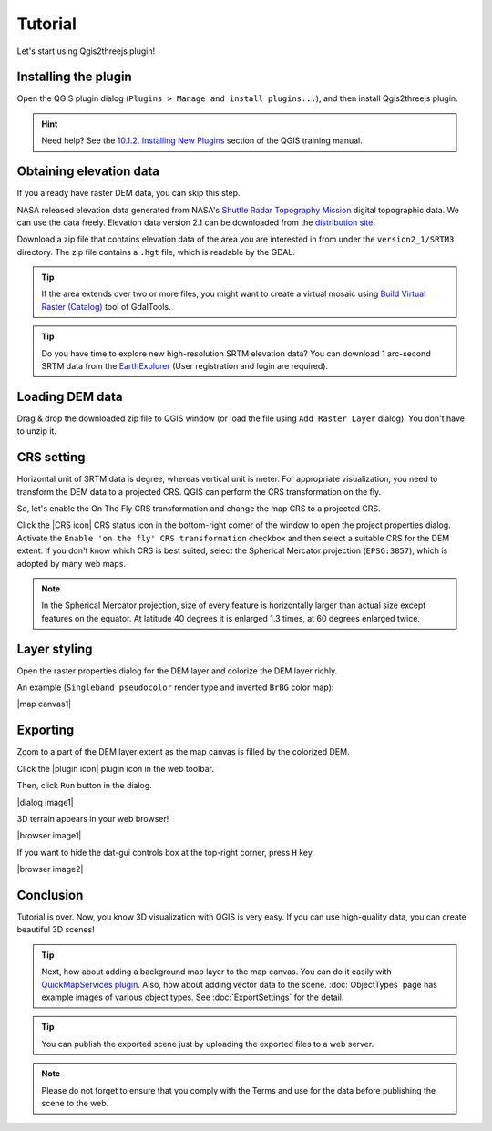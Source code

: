 Tutorial
========

Let's start using Qgis2threejs plugin!


Installing the plugin
---------------------

Open the QGIS plugin dialog (``Plugins > Manage and install plugins...``),
and then install Qgis2threejs plugin.

.. hint:: Need help? See the `10.1.2. Installing New Plugins`__ section of
   the QGIS training manual.

__ http://docs.qgis.org/2.8/en/docs/training_manual/qgis_plugins/fetching_plugins.html#basic-fa-installing-new-plugins


Obtaining elevation data
------------------------

If you already have raster DEM data, you can skip this step.

NASA released elevation data generated from NASA's
`Shuttle Radar Topography Mission`__ digital topographic data.
We can use the data freely. Elevation data version 2.1 can be
downloaded from the `distribution site`__.

__ http://www2.jpl.nasa.gov/srtm/index.html
__ https://dds.cr.usgs.gov/srtm/

Download a zip file that contains elevation data of the area you are
interested in from under the ``version2_1/SRTM3`` directory. The zip
file contains a ``.hgt`` file, which is readable by the GDAL.

.. tip:: If the area extends over two or more files, you might want to
   create a virtual mosaic using `Build Virtual Raster (Catalog)`__
   tool of GdalTools.

__ http://docs.qgis.org/2.8/en/docs/user_manual/plugins/plugins_gdaltools.html#miscellaneous

.. tip:: Do you have time to explore new high-resolution SRTM
   elevation data? You can download 1 arc-second SRTM data from
   the `EarthExplorer`__ (User registration and login are required).

__ http://earthexplorer.usgs.gov/


Loading DEM data
----------------

Drag & drop the downloaded zip file to QGIS window
(or load the file using ``Add Raster Layer`` dialog).
You don't have to unzip it.


CRS setting
-----------

Horizontal unit of SRTM data is degree, whereas vertical unit is meter.
For appropriate visualization, you need to transform the DEM data to
a projected CRS. QGIS can perform the CRS transformation on the fly.

So, let's enable the On The Fly CRS transformation and change the map CRS
to a projected CRS.

Click the |CRS icon| CRS status icon in the bottom-right corner of the window to
open the project properties dialog. Activate the ``Enable 'on the fly' CRS
transformation`` checkbox and then select a suitable CRS for the DEM extent.
If you don't know which CRS is best suited, select the Spherical Mercator projection
(``EPSG:3857``), which is adopted by many web maps.

.. note:: In the Spherical Mercator projection, size of every feature is horizontally
   larger than actual size except features on the equator.
   At latitude 40 degrees it is enlarged 1.3 times, at 60 degrees enlarged twice.


Layer styling
-------------

Open the raster properties dialog for the DEM layer and colorize the DEM layer
richly.

An example (``Singleband pseudocolor`` render type and inverted ``BrBG`` color map):

|map canvas1|


Exporting
---------

Zoom to a part of the DEM layer extent as the map canvas is filled by the colorized DEM.

Click the |plugin icon| plugin icon in the web toolbar.

Then, click ``Run`` button in the dialog.

|dialog image1|

3D terrain appears in your web browser!

|browser image1|

If you want to hide the dat-gui controls box at the top-right corner, press ``H`` key.

|browser image2|


Conclusion
----------

Tutorial is over. Now, you know 3D visualization with QGIS is very easy.
If you can use high-quality data, you can create beautiful 3D scenes!

.. tip:: Next, how about adding a background map layer to the map canvas.
   You can do it easily with `QuickMapServices plugin`__. Also, how about adding
   vector data to the scene. :doc:`ObjectTypes` page has example images of various
   object types. See :doc:`ExportSettings` for the detail.

__ https://plugins.qgis.org/plugins/quick_map_services/

.. tip:: You can publish the exported scene just by uploading the exported files to a web server.

.. note:: Please do not forget to ensure that you comply with
   the Terms and use for the data before publishing the scene to the web.
